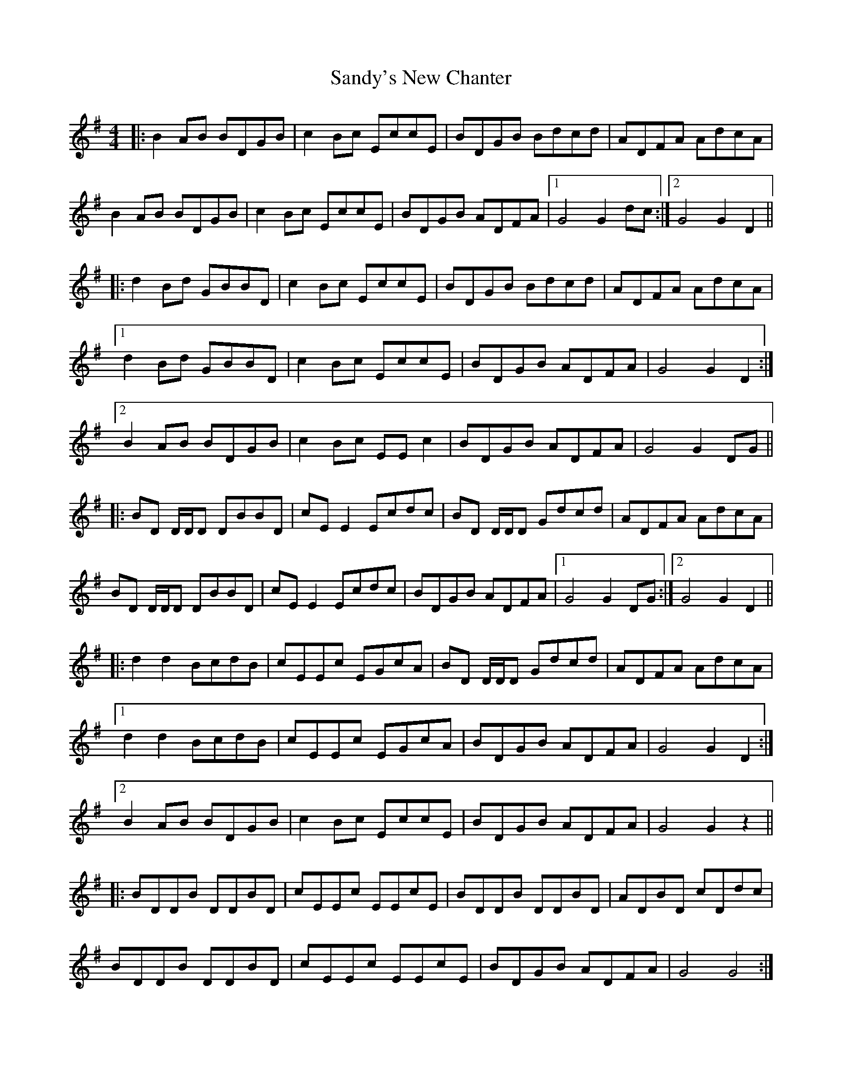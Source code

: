 X: 35916
T: Sandy's New Chanter
R: hornpipe
M: 4/4
K: Gmajor
|:B2AB BDGB|c2Bc EccE|BDGB Bdcd|ADFA AdcA|
B2AB BDGB|c2Bc EccE|BDGB ADFA|1 G4 G2dc:|2 G4 G2D2||
|:d2Bd GBBD|c2Bc EccE|BDGB Bdcd|ADFA AdcA|
[1 d2Bd GBBD|c2Bc EccE|BDGB ADFA|G4 G2D2:|
[2 B2AB BDGB|c2Bc EEc2|BDGB ADFA|G4 G2DG||
|:BD D/D/D DBBD|cE E2 Ecdc|BD D/D/D Gdcd|ADFA AdcA|
BD D/D/D DBBD|cE E2 Ecdc|BDGB ADFA|1 G4 G2 DG:|2 G4 G2 D2||
|:d2 d2 BcdB|cEEc EGcA|BD D/D/D Gdcd|ADFA AdcA|
[1 d2d2 BcdB|cEEc EGcA|BDGB ADFA|G4 G2D2:|
[2 B2AB BDGB|c2Bc EccE|BDGB ADFA|G4 G2z2||
|:BDDB DDBD|cEEc EEcE|BDDB DDBD|ADBD cDdc|
BDDB DDBD|cEEc EEcE|BDGB ADFA|G4 G4:|

